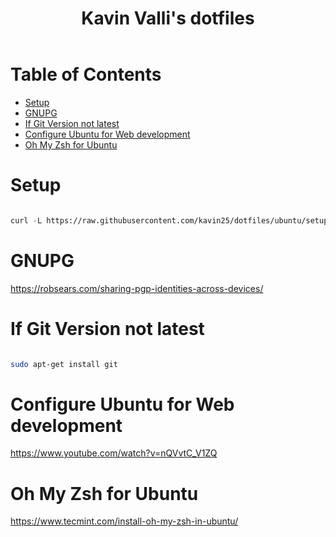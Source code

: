 #+title: Kavin Valli's dotfiles

* Table of Contents
:PROPERTIES:
:TOC:      :include all :ignore this
:END:
:CONTENTS:
- [[#setup][Setup]]
- [[#gnupg][GNUPG]]
- [[#if-git-version-not-latest][If Git Version not latest]]
- [[#configure-ubuntu-for-web-development][Configure Ubuntu for Web development]]
- [[#oh-my-zsh-for-ubuntu][Oh My Zsh for Ubuntu]]
:END:
* Setup

#+begin_src emacs-lisp

  curl -L https://raw.githubusercontent.com/kavin25/dotfiles/ubuntu/setup.sh | bash

#+end_src

* GNUPG

https://robsears.com/sharing-pgp-identities-across-devices/

* If Git Version not latest
#+begin_src sh

  sudo apt-get install git

#+end_src

* Configure Ubuntu for Web development
https://www.youtube.com/watch?v=nQVvtC_V1ZQ

* Oh My Zsh for Ubuntu
https://www.tecmint.com/install-oh-my-zsh-in-ubuntu/

